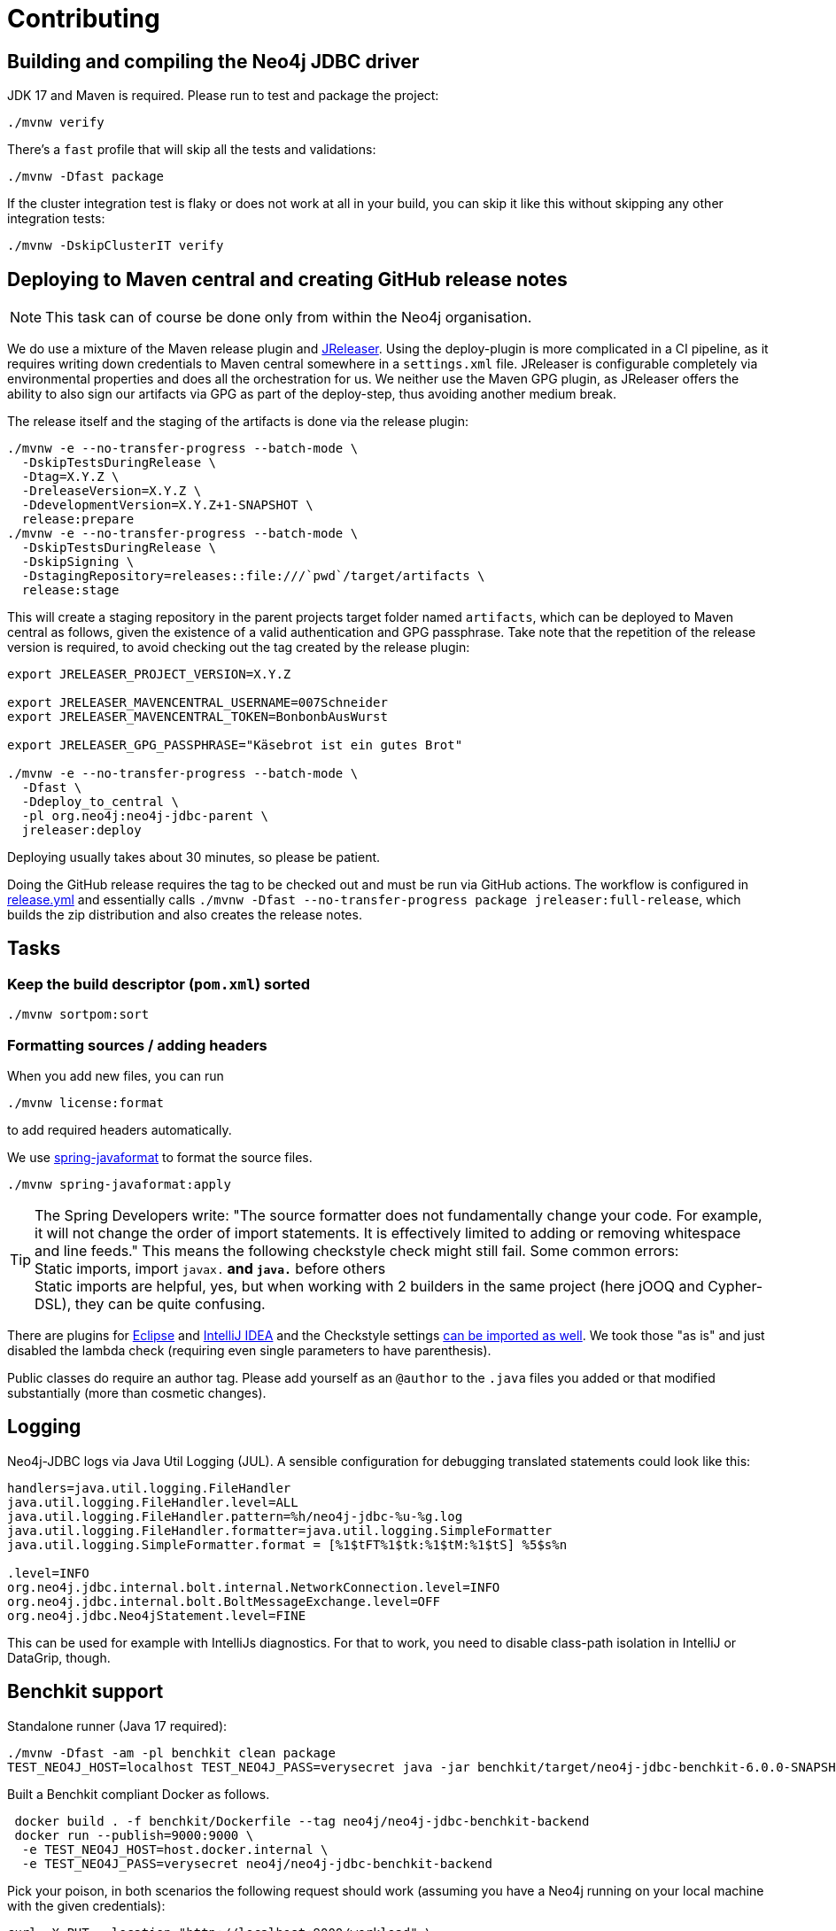 = Contributing

== Building and compiling the Neo4j JDBC driver

JDK 17 and Maven is required. Please run to test and package the project:

[source,bash]
----
./mvnw verify
----

There's a `fast` profile that will skip all the tests and validations:

[source,bash]
----
./mvnw -Dfast package
----

If the cluster integration test is flaky or does not work at all in your build, you can skip it like this without skipping any other integration tests:

[source,bash]
----
./mvnw -DskipClusterIT verify
----

== Deploying to Maven central and creating GitHub release notes

NOTE: This task can of course be done only from within the Neo4j organisation.

We do use a mixture of the Maven release plugin and https://jreleaser.org[JReleaser].
Using the deploy-plugin is more complicated in a CI pipeline, as it requires writing down credentials to Maven central somewhere in a `settings.xml` file.
JReleaser is configurable completely via environmental properties and does all the orchestration for us.
We neither use the Maven GPG plugin, as JReleaser offers the ability to also sign our artifacts via GPG as part of the deploy-step, thus avoiding another medium break.

The release itself and the staging of the artifacts is done via the release plugin:

[source,bash]
----
./mvnw -e --no-transfer-progress --batch-mode \
  -DskipTestsDuringRelease \
  -Dtag=X.Y.Z \
  -DreleaseVersion=X.Y.Z \
  -DdevelopmentVersion=X.Y.Z+1-SNAPSHOT \
  release:prepare
./mvnw -e --no-transfer-progress --batch-mode \
  -DskipTestsDuringRelease \
  -DskipSigning \
  -DstagingRepository=releases::file:///`pwd`/target/artifacts \
  release:stage
----

This will create a staging repository in the parent projects target folder named `artifacts`, which can be deployed to Maven central as follows, given the existence of a valid authentication and GPG passphrase. Take note that the repetition of the release version is required, to avoid checking out the tag created by the release plugin:

[source,bash]
----
export JRELEASER_PROJECT_VERSION=X.Y.Z

export JRELEASER_MAVENCENTRAL_USERNAME=007Schneider
export JRELEASER_MAVENCENTRAL_TOKEN=BonbonbAusWurst

export JRELEASER_GPG_PASSPHRASE="Käsebrot ist ein gutes Brot"

./mvnw -e --no-transfer-progress --batch-mode \
  -Dfast \
  -Ddeploy_to_central \
  -pl org.neo4j:neo4j-jdbc-parent \
  jreleaser:deploy
----

Deploying usually takes about 30 minutes, so please be patient.

Doing the GitHub release requires the tag to be checked out and must be run via GitHub actions.
The workflow is configured in link:.github/workflows/release.yml[release.yml] and essentially calls `./mvnw -Dfast --no-transfer-progress package jreleaser:full-release`, which builds the zip distribution and also creates the release notes.


== Tasks

=== Keep the build descriptor (`pom.xml`) sorted

[source,bash]
----
./mvnw sortpom:sort
----

=== Formatting sources / adding headers

When you add new files, you can run

[source,bash]
----
./mvnw license:format
----

to add required headers automatically.

We use https://github.com/spring-io/spring-javaformat[spring-javaformat] to format the source files.

[source,bash]
----
./mvnw spring-javaformat:apply
----

TIP: The Spring Developers write: "The source formatter does not fundamentally change your code. For example, it will not change the order of import statements. It is effectively limited to adding or removing whitespace and line feeds."
     This means the following checkstyle check might still fail.
     Some common errors:
     +
     Static imports, import `javax.*` and `java.*` before others
     +
     Static imports are helpful, yes, but when working with 2 builders in the same project (here jOOQ and Cypher-DSL), they can be quite confusing.

There are plugins for https://github.com/spring-io/spring-javaformat#eclipse[Eclipse] and https://github.com/spring-io/spring-javaformat#intellij-idea[IntelliJ IDEA] and the Checkstyle settings https://github.com/spring-io/spring-javaformat#checkstyle-idea-plugin[can be imported as well].
We took those "as is" and just disabled the lambda check (requiring even single parameters to have parenthesis).

Public classes do require an author tag.
Please add yourself as an `@author` to the `.java` files you added or that modified substantially (more than cosmetic changes).

== Logging

Neo4j-JDBC logs via Java Util Logging (JUL).
A sensible configuration for debugging translated statements could look like this:

[source,properties]
----
handlers=java.util.logging.FileHandler
java.util.logging.FileHandler.level=ALL
java.util.logging.FileHandler.pattern=%h/neo4j-jdbc-%u-%g.log
java.util.logging.FileHandler.formatter=java.util.logging.SimpleFormatter
java.util.logging.SimpleFormatter.format = [%1$tFT%1$tk:%1$tM:%1$tS] %5$s%n

.level=INFO
org.neo4j.jdbc.internal.bolt.internal.NetworkConnection.level=INFO
org.neo4j.jdbc.internal.bolt.BoltMessageExchange.level=OFF
org.neo4j.jdbc.Neo4jStatement.level=FINE
----

This can be used for example with IntelliJs diagnostics.
For that to work, you need to disable class-path isolation in IntelliJ or DataGrip, though.


== Benchkit support

Standalone runner (Java 17 required):

[source,bash]
----
./mvnw -Dfast -am -pl benchkit clean package
TEST_NEO4J_HOST=localhost TEST_NEO4J_PASS=verysecret java -jar benchkit/target/neo4j-jdbc-benchkit-6.0.0-SNAPSHOT.jar
----

Built a Benchkit compliant Docker as follows.

[source,bash]
----
 docker build . -f benchkit/Dockerfile --tag neo4j/neo4j-jdbc-benchkit-backend
 docker run --publish=9000:9000 \
  -e TEST_NEO4J_HOST=host.docker.internal \
  -e TEST_NEO4J_PASS=verysecret neo4j/neo4j-jdbc-benchkit-backend
----

Pick your poison, in both scenarios the following request should work (assuming you have a Neo4j running on your local machine with the given credentials):

[source,bash]
----
curl -X PUT --location "http://localhost:9000/workload" \
    -H "accept: */*" \
    -H "Content-Type: application/json" \
    -d '{
          "method": "executeQuery",
          "database": "",
          "routing": "write",
          "mode": "sequentialSessions",
          "queries": [
            {
              "text": "UNWIND $titles AS title CREATE (n:Movie {title: title}) RETURN n",
              "parameters": {
                "titles": [
                  "Terminator ",
                  "Terminator 2"
                ]
              }
            },
            {
              "text": "UNWIND range(1,10000) AS i CREATE (n:F {i: i}) RETURN n"
            }
          ]
        }'
----

== Conventions

=== Code

Package private by default, no "impl" packages and the like if avoidable.
Public classes must be final unless explicitly designed as SPI.

=== Commits

Please use conventional commits when possible: https://www.conventionalcommits.org/en/v1.0.0/[Conventional Commits].
Two live examples: https://github.com/neo4j-contrib/cypher-dsl[cypher-dsl] and https://github.com/michael-simons/neo4j-migrations[neo4j-migrations].

== Building the documentation

The docs are written with AsciiDoctor inside the `docs` module.
The module is build with Maven.
The `package` goal will process all asciidoc files and bundle them up both as generated site and as an Antora-ready zip archive, ready to be included somewhere else.

[source,bash]
----
./mvnw -Dfast clean package -pl docs -am
----

On JDK21 you can bring up a web-server like this to view the documentation on http://localhost:8000[localhost:8000]

[source,bash]
----
jwebserver -d `pwd`/docs/target/generated-docs/
----

To preview the Antora docs you can run this after the above Maven build succeeds.
The Maven build is necessary so that the version numbers and other references in the source files are processed proper:

[source,bash]
----
npm --prefix etc/antora i
npm --prefix etc/antora run preview
----

The build also provides a zipped version of the Antora module alone, ready to be pushed into another repo under `docs/target/jdbc-manual.zip`.

== Resources

- https://download.oracle.com/otndocs/jcp/jdbc-4_3-mrel3-spec/index.html[JDBC 4.3 Spec]
- https://docs.oracle.com/en/java/javase/17/docs/api/java.sql/java/sql/package-summary.html[Java 17 JDBC API]
- https://docs.oracle.com/javase/tutorial/jdbc/basics/index.html[JDBC Basics] (JDK 8 based, still useful though)
